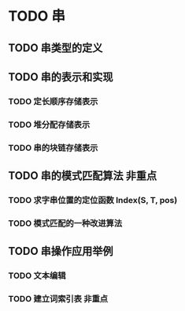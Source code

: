 * TODO 串
** TODO 串类型的定义
** TODO 串的表示和实现
*** TODO 定长顺序存储表示
*** TODO 堆分配存储表示
*** TODO 串的块链存储表示
** TODO 串的模式匹配算法                                                :非重点:
*** TODO 求字串位置的定位函数 Index(S, T, pos)
*** TODO 模式匹配的一种改进算法
** TODO 串操作应用举例
*** TODO 文本编辑
*** TODO 建立词索引表                                                   :非重点:
